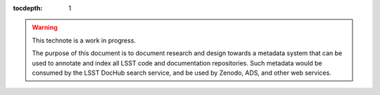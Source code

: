 :tocdepth: 1

.. warning::

   This technote is a work in progress.

   The purpose of this document is to document research and design towards a metadata system that can be used to annotate and index all LSST code and documentation repositories.
   Such metadata would be consumed by the LSST DocHub search service, and be used by Zenodo, ADS, and other web services.
